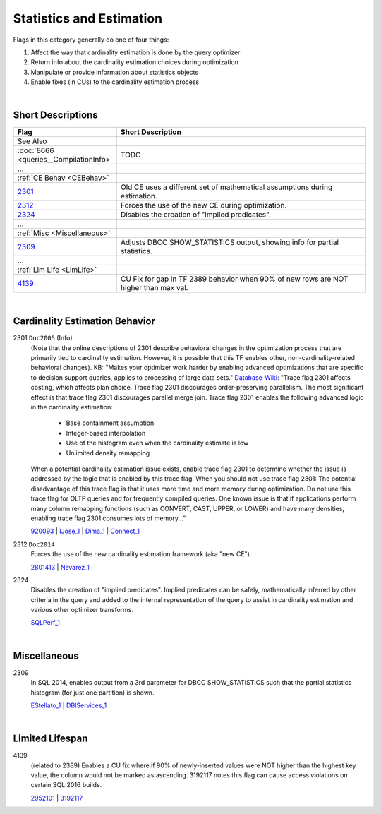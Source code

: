 =========================
Statistics and Estimation
=========================

Flags in this category generally do one of four things:

#. Affect the way that cardinality estimation is done by the query optimizer
#. Return info about the cardinality estimation choices during optimization
#. Manipulate or provide information about statistics objects
#. Enable fixes (in CUs) to the cardinality estimation process

|

Short Descriptions
------------------


.. list-table::
	:widths: 10 60
	:header-rows: 1

	* - Flag
	  - Short Description
	* - See Also
	  - 
	* - :doc:`8666 <queries__CompilationInfo>`
	  - TODO
	* - ...
	  - 
	* - :ref:`CE Behav <CEBehav>`
	  - 
	* - 2301_
	  - Old CE uses a different set of mathematical assumptions during estimation.
	* - 2312_
	  - Forces the use of the new CE during optimization.
	* - 2324_
	  - Disables the creation of "implied predicates".
	* - ...
	  - 
	* - :ref:`Misc <Miscellaneous>`
	  - 
	* - 2309_
	  - Adjusts DBCC SHOW_STATISTICS output, showing info for partial statistics.
	* - ...
	  - 
	* - :ref:`Lim Life <LimLife>`
	  - 
	* - 4139_
	  - CU Fix for gap in TF 2389 behavior when 90% of new rows are NOT higher than max val.
	 
.. This comment line is as long as we would ever want the short desc to be in the table above.

|

.. _CEBehav: 
	 
Cardinality Estimation Behavior
-------------------------------

.. _2301: 

2301 ``Doc2005`` (Info)
	(Note that the online descriptions of 2301 describe behavioral changes in the optimization process that are primarily tied to 
	cardinality estimation. However, it is possible that this TF enables other, non-cardinality-related behavioral changes). 
	KB: "Makes your optimizer work harder by enabling advanced optimizations that are specific to decision support queries, applies 
	to processing of large data sets." `Database-Wiki`_: "Trace flag 2301 affects costing, which affects plan choice. Trace flag 2301 
	discourages order-preserving parallelism. The most significant effect is that trace flag 2301 discourages parallel merge join. 
	Trace flag 2301 enables the following advanced logic in the cardinality estimation: 
		- Base containment assumption
		- Integer-based interpolation
		- Use of the histogram even when the cardinality estimate is low
		- Unlimited density remapping  
	When a potential cardinality estimation issue exists, enable trace flag 2301 to determine whether the issue is addressed by the logic that is enabled by this trace flag. 
	When you should not use trace flag 2301:
	The potential disadvantage of this trace flag is that it uses more time and more memory during optimization. Do not use this trace flag for 
	OLTP queries and for frequently compiled queries. One known issue is that if applications perform many column remapping functions 
	(such as CONVERT, CAST, UPPER, or LOWER) and have many densities, enabling trace flag 2301 consumes lots of memory..."
	
	920093_ | IJose_1_ | Dima_1_ | Connect_1_


.. _2312: 

2312 ``Doc2014``
	Forces the use of the new cardinality estimation framework (aka "new CE"). 
	
	2801413_ | Nevarez_1_


.. _2324:

2324
	Disables the creation of "implied predicates". Implied predicates can be safely, mathematically inferred 
	by other criteria in the query and added to the internal representation of the query to assist in 
	cardinality estimation and various other optimizer transforms.
	
	SQLPerf_1_





|

.. _Miscellaneous: 

Miscellaneous
-------------

.. _2309:

2309
	In SQL 2014, enables output from a 3rd parameter for DBCC SHOW_STATISTICS such that the partial statistics histogram 
	(for just one partition) is shown.
	
	EStellato_1_ | DBIServices_1_


|

.. _LimLife:

Limited Lifespan
----------------

.. _4139: 

4139
	(related to 2389) Enables a CU fix where if 90% of newly-inserted values were NOT higher than the highest key value, 
	the column would not be marked as ascending. 3192117 notes this flag can cause access violations on certain SQL 2016 builds. 
	
	2952101_ | 3192117_





.. KB Links 

.. _920093: http://support.microsoft.com/kb/920093

.. _2801413: http://support.microsoft.com/kb/2801413

.. _2952101: http://support.microsoft.com/kb/2952101

.. _3192117: https://support.microsoft.com/en-us/kb/3192117



.. Connect links

.. _Connect_1: https://connect.microsoft.com/SQLServer/feedback/details/772232/make-optimizer-estimations-more-accurate-by-using-metadata








.. Guru Links (CSS, Paul Randal, Paul White, etc.)

.. _IJose_1: http://blogs.msdn.com/b/ianjo/archive/2006/04/24/582219.aspx

.. _Dima_1: http://www.queryprocessor.com/ce_join_base_containment_assumption/

.. _Nevarez_1: http://www.sqlperformance.com/2013/12/t-sql-queries/a-first-look-at-the-new-sql-server-cardinality-estimator

.. _EStellato_1: http://sqlperformance.com/2015/05/sql-statistics/incremental-statistics-are-not-used-by-the-query-optimizer



.. Forums 

.. _SQLPerf_1: https://answers.sqlperformance.com/questions/2299/why-not-seek-predicate.html





.. Other Links 

.. _Database-Wiki: http://database-wiki.com/2012/10/20/documented-sql-server-trace-flags-use-them-cautiously/
	
.. _DBIServices_1: http://www.dbi-services.com/index.php/blog/entry/sql-server-2014-new-incremental-statistics
